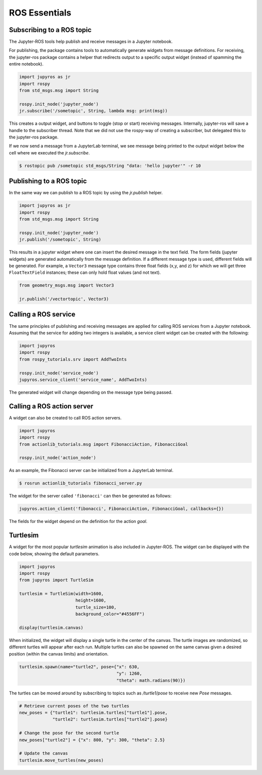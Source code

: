ROS Essentials
==============

Subscribing to a ROS topic
--------------------------

The Jupyter-ROS tools help publish and receive messages in a Jupyter notebook.

For publishing, the package contains tools to automatically generate widgets 
from message definitions. For receiving, the jupyter-ros package contains a
helper that redirects output to a specific output widget (instead of spamming
the entire notebook).

.. code-block:: python

  import jupyros as jr
  import rospy
  from std_msgs.msg import String

  rospy.init_node('jupyter_node')
  jr.subscribe('/sometopic', String, lambda msg: print(msg))

This creates a output widget, and buttons to toggle (stop or start) receiving
messages. Internally, jupyter-ros will save a handle to the subscriber thread.
Note that we did not use the rospy-way of creating a subscriber, but delegated
this to the jupyter-ros package.

If we now send a message from a JupyterLab terminal, we see message being
printed to the output widget below the cell where we executed the
`jr.subscribe`.

.. code-block:: shell

  $ rostopic pub /sometopic std_msgs/String "data: 'hello jupyter'" -r 10

.. image:: _static/images/subscriber.png
   :width: 500

Publishing to a ROS topic
-------------------------

In the same way we can publish to a ROS topic by using the `jr.publish` helper.

.. code-block:: python

  import jupyros as jr
  import rospy
  from std_msgs.msg import String

  rospy.init_node('jupyter_node')
  jr.publish('/sometopic', String)

This results in a jupyter widget where one can insert the desired message in
the text field. The form fields (jupyter widgets) are generated automatically
from the message definition. If a different message type is used, different
fields will be generated. For example, a ``Vector3`` message type contains
three float fields (x,y, and z) for which we will get three ``FloatTextField``
instances; these can only hold float values (and not text).

.. code-block:: python

   from geometry_msgs.msg import Vector3
   
   jr.publish('/vectortopic', Vector3)

.. image:: _static/images/publisher.png
   :width: 500


Calling a ROS service
---------------------

The same principles of publishing and receiving messages are applied for
calling ROS services from a Jupyter notebook. Assuming that the service for
adding two integers is available, a service client widget can be created with
the following:

.. code-block:: python
   
   import jupyros
   import rospy
   from rospy_tutorials.srv import AddTwoInts

   rospy.init_node('service_node')
   jupyros.service_client('service_name', AddTwoInts)

The generated widget will change depending on the message type being passed.

.. image:: _static/images/service_client.png
   :width: 400


Calling a ROS action server
---------------------------

A widget can also be created to call ROS action servers.

.. code-block:: python

   import jupyros
   import rospy
   from actionlib_tutorials.msg import FibonacciAction, FibonacciGoal

   rospy.init_node('action_node')

As an example, the Fibonacci server can be initialized from a JupyterLab
terminal.

.. code-block:: sh

   $ rosrun actionlib_tutorials fibonacci_server.py

The widget for the server called ``'fibonacci'`` can then be generated as follows:

.. code-block:: python

   jupyros.action_client('fibonacci', FibonacciAction, FibonacciGoal, callbacks={})

.. image:: _static/images/action_client.png
   :width: 500

The fields for the widget depend on the definition for the action *goal*.


Turtlesim
---------

A widget for the most popular *turtlesim* animation is also included in
Jupyter-ROS. The widget can be displayed with the code below, showing the
default parameters.

.. code-block:: python

   import jupyros
   import rospy
   from jupyros import TurtleSim

   turtlesim = TurtleSim(width=1600, 
                         height=1600, 
                         turtle_size=100, 
                         background_color="#4556FF")

   display(turtlesim.canvas)

When initialized, the widget will display a single turtle in the center of the canvas. The turtle images are randomized, so different turtles will appear after each run. Multiple turtles can also be spawned on the same canvas given a desired position (within the canvas limits) and orientation.

.. code-block:: python
   
   turtlesim.spawn(name="turtle2", pose={"x": 630,
                                         "y": 1260,
                                         "theta": math.radians(90)})

.. image:: _static/images/turtlesim.gif

The turtles can be moved around by subscribing to topics such as `/turtle1/pose` to receive new *Pose* messages.

.. code-block:: python

   # Retrieve current poses of the two turtles
   new_poses = {"turtle1": turtlesim.turtles["turtle1"].pose,
                "turtle2": turtlesim.turtles["turtle2"].pose}

   # Change the pose for the second turtle
   new_poses["turtle2"] = {"x": 800, "y": 300, "theta": 2.5}

   # Update the canvas
   turtlesim.move_turtles(new_poses)